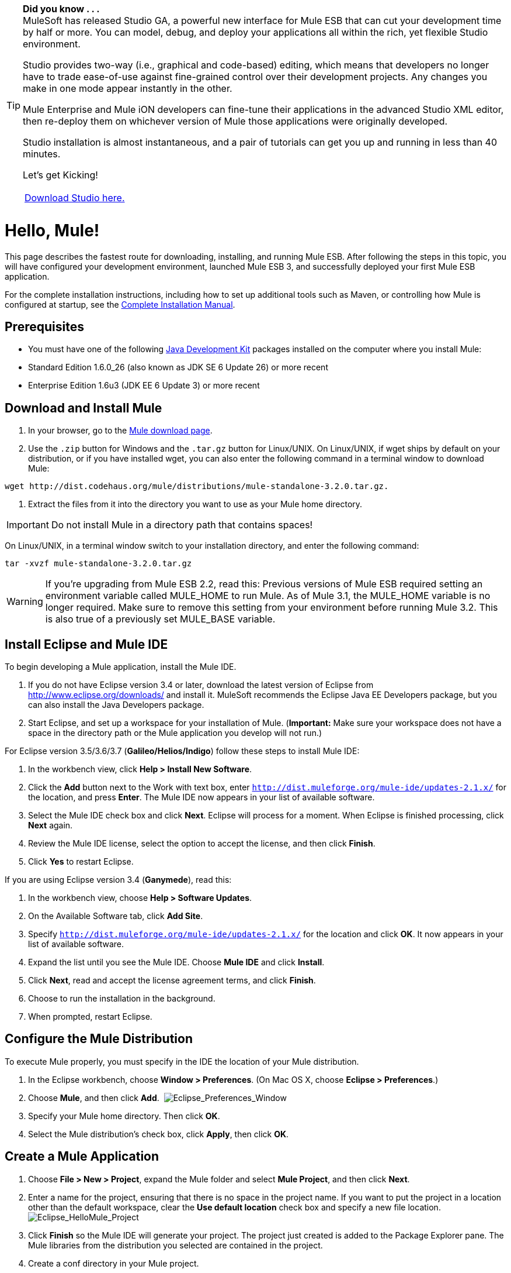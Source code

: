 [TIP]
====
*Did you know . . .* +
MuleSoft has released Studio GA, a powerful new interface for Mule ESB that can cut your development time by half or more. You can model, debug, and deploy your applications all within the rich, yet flexible Studio environment.

Studio provides two-way (i.e., graphical and code-based) editing, which means that developers no longer have to trade ease-of-use against fine-grained control over their development projects. Any changes you make in one mode appear instantly in the other.

Mule Enterprise and Mule iON developers can fine-tune their applications in the advanced Studio XML editor, then re-deploy them on whichever version of Mule those applications were originally developed.

Studio installation is almost instantaneous, and a pair of tutorials can get you up and running in less than 40 minutes.

Let’s get Kicking!

[width="99a",cols="99a"]
|===
|http://www.mulesoft.org/download-mule-esb-community-edition[Download Studio here.] |[Check out our Studio documentation here.]
|===
====

= Hello, Mule!

This page describes the fastest route for downloading, installing, and running Mule ESB. After following the steps in this topic, you will have configured your development environment, launched Mule ESB 3, and successfully deployed your first Mule ESB application.

For the complete installation instructions, including how to set up additional tools such as Maven, or controlling how Mule is configured at startup, see the link:/documentation-3.2/display/32X/Complete+Installation+Manual[Complete Installation Manual].

== Prerequisites

* You must have one of the following http://www.oracle.com/technetwork/java/javase/downloads/index.html[Java Development Kit] packages installed on the computer where you install Mule:

* Standard Edition 1.6.0_26 (also known as JDK SE 6 Update 26) or more recent
* Enterprise Edition 1.6u3 (JDK EE 6 Update 3) or more recent

== Download and Install Mule

. In your browser, go to the http://www.mulesoft.org/download-mule-esb-community-edition[Mule download page].
. Use the `.zip` button for Windows and the `.tar.gz` button for Linux/UNIX. On Linux/UNIX, if wget ships by default on your distribution, or if you have installed wget, you can also enter the following command in a terminal window to download Mule:

[source]
----
wget http://dist.codehaus.org/mule/distributions/mule-standalone-3.2.0.tar.gz.
----

. Extract the files from it into the directory you want to use as your Mule home directory.

[IMPORTANT]
Do not install Mule in a directory path that contains spaces!

On Linux/UNIX, in a terminal window switch to your installation directory, and enter the following command:

[source]
----
tar -xvzf mule-standalone-3.2.0.tar.gz
----

[WARNING]
====
If you're upgrading from Mule ESB 2.2, read this: Previous versions of Mule ESB required setting an environment variable called MULE_HOME to run Mule. As of Mule 3.1, the MULE_HOME variable is no longer required. Make sure to remove this setting from your environment before running Mule 3.2. This is also true of a previously set MULE_BASE variable.
====

== Install Eclipse and Mule IDE

To begin developing a Mule application, install the Mule IDE.

. If you do not have Eclipse version 3.4 or later, download the latest version of Eclipse from http://www.eclipse.org/downloads/ and install it. MuleSoft recommends the Eclipse Java EE Developers package, but you can also install the Java Developers package.
. Start Eclipse, and set up a workspace for your installation of Mule. (**Important:** Make sure your workspace does not have a space in the directory path or the Mule application you develop will not run.)

For Eclipse version 3.5/3.6/3.7 (**Galileo/Helios/Indigo**) follow these steps to install Mule IDE:

. In the workbench view, click **Help > Install New Software**.
. Click the *Add* button next to the Work with text box, enter `http://dist.muleforge.org/mule-ide/updates-2.1.x/` for the location, and press *Enter*. The Mule IDE now appears in your list of available software.
. Select the Mule IDE check box and click *Next*. Eclipse will process for a moment. When Eclipse is finished processing, click *Next* again.
. Review the Mule IDE license, select the option to accept the license, and then click *Finish*.
. Click *Yes* to restart Eclipse.

If you are using Eclipse version 3.4 (*Ganymede*), read this:

. In the workbench view, choose **Help > Software Updates**.
. On the Available Software tab, click *Add Site*.
. Specify `http://dist.muleforge.org/mule-ide/updates-2.1.x/` for the location and click *OK*. It now appears in your list of available software.
. Expand the list until you see the Mule IDE. Choose *Mule IDE* and click *Install*.
. Click *Next*, read and accept the license agreement terms, and click *Finish*.
. Choose to run the installation in the background.
. When prompted, restart Eclipse.

== Configure the Mule Distribution

To execute Mule properly, you must specify in the IDE the location of your Mule distribution.

. In the Eclipse workbench, choose **Window > Preferences**. (On Mac OS X, choose **Eclipse > Preferences**.)
. Choose *Mule*, and then click *Add*.  image:Eclipse_Preferences_Window.jpeg[Eclipse_Preferences_Window]

. Specify your Mule home directory. Then click *OK*.
. Select the Mule distribution's check box, click *Apply*, then click *OK*.

== Create a Mule Application

. Choose **File > New > Project**, expand the Mule folder and select *Mule Project*, and then click *Next*.
. Enter a name for the project, ensuring that there is no space in the project name. If you want to put the project in a location other than the default workspace, clear the *Use default location* check box and specify a new file location. image:Eclipse_HelloMule_Project.jpeg[Eclipse_HelloMule_Project]

. Click *Finish* so the Mule IDE will generate your project. The project just created is added to the Package Explorer pane. The Mule libraries from the distribution you selected are contained in the project.
. Create a conf directory in your Mule project.
. Create a new file in the conf directory called "mule-config.xml."
. Add the following configuration to mule-config.xml:

[source]
----
<?xml version="1.0" encoding="UTF-8"?><mule xmlns="http://www.mulesoft.org/schema/mule/core"      xmlns:script="http://www.mulesoft.org/schema/mule/scripting"      xmlns:xsi="http://www.w3.org/2001/XMLSchema-instance"    xsi:schemaLocation="      http://www.mulesoft.org/schema/mule/scripting http://www.mulesoft.org/schema/mule/scripting/3.2/mule-scripting.xsd      http://www.mulesoft.org/schema/mule/core http://www.mulesoft.org/schema/mule/core/3.2/mule.xsd" >    <simple-service name="hello" address="http://localhost:8080/hello">        <script:component>            <script:script engine="groovy">                <script:text>return "Hello World"</script:text>            </script:script>        </script:component>    </simple-service></mule>
----

image:Eclipse_mule-config.xml.jpeg[Eclipse_mule-config.xml] +

Note that what you have just done is create a Mule application, which is XML-driven. When you create a configuration, you are creating an application.

== Run the Application

. In the Package Explorer, expand the `conf` directory, and right-click the `mule-config.xml` configuration file.
. Choose **Run As > Mule Server**.

A new run configuration is created automatically and the server is started. To trigger the Hello service, connect to `http://localhost:8080/hello` in your browser. The server should respond back with the text "Hello World." image:Mule+Server+Hello+World.jpeg[Mule+Server+Hello+World]

That's it! You have a complete Mule development environment up and running and have created your first application.

== Next Steps

* link:/documentation-3.2/display/32X/Running+the+Examples+With+the+Example+Launcher[Run the example launcher] for the included examples to learn more about how to program Mule.
* You can now modify the configuration file, or create a new configuration file as described in the http://www.mulesource.org/display/MULEIDE/Mule+IDE+2.1+User+Guide[Mule IDE User Guide].
* If you want to use Maven for a task such as using the Maven archetypes for creating transports and modules, see link:/documentation-3.2/display/32X/Setting+Up+Eclipse+for+Use+with+Maven[Setting Up Eclipse for Use with Maven] for complete instructions.
